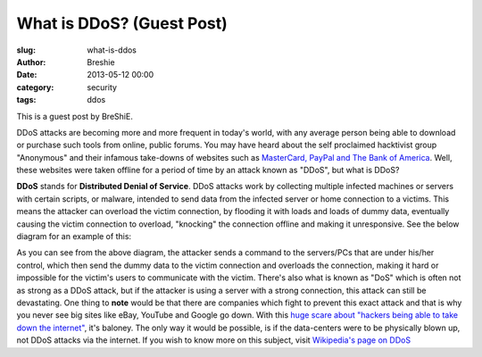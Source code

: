 What is DDoS? (Guest Post)
###########################
:slug: what-is-ddos
:author: Breshie
:date: 2013-05-12 00:00
:category: security
:tags: ddos

This is a guest post by BreShiE.

DDoS attacks are becoming more and more frequent in today's world, with any
average person being able to download or purchase such tools from online, public
forums. You may have heard about the self proclaimed hacktivist group
"Anonymous" and their infamous take-downs of websites such as `MasterCard,
PayPal and The Bank of America`_. Well, these websites were taken offline for
a period of time by an attack known as "DDoS", but what is DDoS?

.. _`MasterCard, PayPal and The Bank of America`: http://en.wikipedia.org/wiki/Operation_Payback

**DDoS** stands for **Distributed Denial of Service**. DDoS attacks work by
collecting multiple infected machines or servers with certain scripts, or
malware, intended to send data from the infected server or home connection to
a victims. This means the attacker can overload the victim connection, by
flooding it with loads and loads of dummy data, eventually causing the victim
connection to overload, "knocking" the connection offline and making it
unresponsive. See the below diagram for an example of this:
 
.. image:: /images/breshie-ddos.png
 
As you can see from the above diagram, the attacker sends a command to the
servers/PCs that are under his/her control, which then send the dummy data to
the victim connection and overloads the connection, making it hard or impossible
for the victim's users to communicate with the victim. There's also what is
known as "DoS" which is often not as strong as a DDoS attack, but if the
attacker is using a server with a strong connection, this attack can still be
devastating. One thing to **note** would be that there are companies which fight
to prevent this exact attack and that is why you never see big sites like eBay,
YouTube and Google go down. With this `huge scare about "hackers being able to
take down the internet"`_, it's baloney. The only way it would be possible, is
if the data-centers were to be physically blown up, not DDoS attacks via the
internet.  If you wish to know more on this subject, visit `Wikipedia's page on
DDoS`_

.. _`huge scare about "hackers being able to take down the internet"`: http://www.bbc.co.uk/news/technology-17472447
.. _`Wikipedia's page on DDoS`: http://en.wikipedia.org/wiki/Distributed_denial_of_service#Distributed_attack
